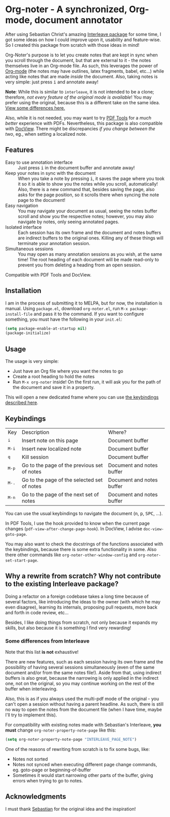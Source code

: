 * Org-noter - A synchronized, Org-mode, document annotator
After using Sebastian Christ's amazing [[https://github.com/rudolfochrist/interleave][Interleave package]] for some time, I got some ideas
on how I could improve upon it, usability and feature-wise. So I created this package from
scratch with those ideas in mind!

Org-Noter's purpose is to let you create notes that are kept in sync when you scroll through
the document, but that are external to it - the notes themselves live in an Org-mode file.
As such, this leverages the power of [[http://orgmode.org/][Org-mode]] (the notes may have outlines, latex
fragments, babel, etc...) while acting like notes that are made /inside/ the document.
Also, taking notes is very simple: just press @@html:<kbd>@@i@@html:</kbd>@@ and annotate
away!

*Note*: While this is similar to ~interleave~, it is not intended to be a clone;
therefore, /not every feature of the original mode is available/! You may prefer using the
original, because this is a different take on the same idea. [[#diff][View some differences here.]]

Also, while it is not needed, you may want to try [[https://github.com/politza/pdf-tools][PDF Tools]] for a /much better/
experience with PDFs. Nevertheless, this package is also compatible with [[https://www.gnu.org/software/emacs/manual/html_node/emacs/Document-View.html][DocView]]. There
might be discrepancies /if you change between the two/, eg., when setting a localized
note.

** Features
- Easy to use annotation interface :: Just press @@html:<kbd>@@i@@html:</kbd>@@ in the
     document buffer and annotate away!
- Keep your notes in sync with the document :: When you take a note by pressing
     @@html:<kbd>@@i@@html:</kbd>@@, it saves the page where you took it so it is able to
     show you the notes while you scroll, automatically! Also, there is a new command
     that, besides saving the page, also asks for the page position, so it scrolls there
     when syncing the note page to the document!
- Easy navigation :: You may navigate your document as usual, seeing the notes buffer
     scroll and show you the respective notes; however, you may also navigate by notes,
     only seeing annotated pages.
- Isolated interface :: Each session has its own frame and the document and notes buffers
     are indirect buffers to the original ones. Killing any of these things will terminate
     your annotation session.
- Simultaneous sessions :: You may open as many annotation sessions as you wish, at the
     same time! The root heading of each document will be made read-only to prevent you
     from deleting a heading from an open session.

Compatible with PDF Tools and DocView.

** Installation
I am in the process of submitting it to MELPA, but for now, the installation is manual.
Using =package.el=, download =org-noter.el=, run ~M-x package-install-file~ and pass it to the
command. If you want to configure something, you must have the following in your
=init.el=:
#+BEGIN_SRC emacs-lisp
  (setq package-enable-at-startup nil)
  (package-initialize)
#+END_SRC

** Usage
The usage is very simple:
- Just have an Org file where you want the notes to go
- Create a root heading to hold the notes
- Run ~M-x org-noter~ inside!
  On the first run, it will ask you for the path of the document and save it in a
  property.

This will open a new dedicated frame where you can use [[#keys][the keybindings described here]].

** Keybindings @@html:<a name="keys">@@
:PROPERTIES:
:CUSTOM_ID: keys
:END:
| Key                              | Description                                 | Where?                    |
| @@html:<kbd>@@i@@html:</kbd>@@   | Insert note on this page                    | Document buffer           |
| @@html:<kbd>@@M-i@@html:</kbd>@@ | Insert new localized note                   | Document buffer           |
| @@html:<kbd>@@q@@html:</kbd>@@   | Kill session                                | Document buffer           |
| @@html:<kbd>@@M-p@@html:</kbd>@@ | Go to the page of the previous set of notes | Document and notes buffer |
| @@html:<kbd>@@M-.@@html:</kbd>@@ | Go to the page of the selected set of notes | Document and notes buffer |
| @@html:<kbd>@@M-n@@html:</kbd>@@ | Go to the page of the next set of notes     | Document and notes buffer |

You can use the usual keybindings to navigate the document
(@@html:<kbd>@@n@@html:</kbd>@@, @@html:<kbd>@@p@@html:</kbd>@@,
@@html:<kbd>@@SPC@@html:</kbd>@@, ...).

In PDF Tools, I use the hook provided to know when the current page changes
(=pdf-view-after-change-page-hook=). In DocView, I advise =doc-view-goto-page=.

You may also want to check the docstrings of the functions associated with the
keybindings, because there is some extra functionality in some. Also there other commands
like ~org-noter-other-window-config~ and ~org-noter-set-start-page~.

** Why a rewrite from scratch? Why not contribute to the existing Interleave package?
Doing a refactor on a foreign codebase takes a long time because of several factors, like
introducing the ideas to the owner (with which he may even disagree), learning its
internals, proposing pull requests, more back and forth in code review, etc...

Besides, I like doing things from scratch, not only because it expands my skills, but also
because it is something I find very rewarding!

*** Some differences from Interleave @@html:<a name="diff">@@
:PROPERTIES:
:CUSTOM_ID: diff
:END:
Note that this list *is not* exhaustive!

There are new features, such as each session having its own frame and the possibility of
having several sessions simultaneously (even of the same document and/or from the same
notes file!). Aside from that, using indirect buffers is also great, because the narrowing
is only applied in the indirect one, not on the original, so you may continue working on
the rest of the buffer when interleaving.

Also, this is as if you always used the multi-pdf mode of the original - you can't open a
session without having a parent headline. As such, there is still no way to open the notes
from the document file (when I have time, maybe I'll try to implement this).

For compatibility with existing notes made with Sebastian's Interleave, *you must* change
~org-noter-property-note-page~ like this:
#+BEGIN_SRC emacs-lisp
  (setq org-noter-property-note-page "INTERLEAVE_PAGE_NOTE")
#+END_SRC

One of the reasons of rewriting from scratch is to fix some bugs, like:
- Notes not sorted
- Notes not synced when executing different page change commands, eg. goto-page or
  beginning-of-buffer
- Sometimes it would start narrowing other parts of the buffer, giving errors when trying
  to go to notes.

** Acknowledgments
I must thank [[https://github.com/rudolfochrist][Sebastian]] for the original idea and the inspiration!
